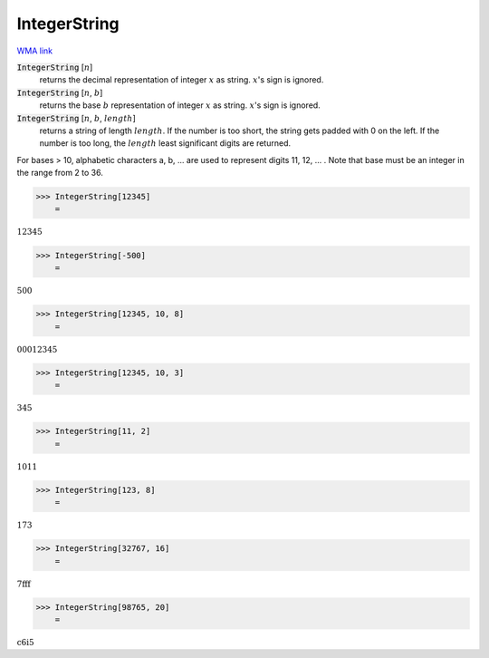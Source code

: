 IntegerString
=============

`WMA link <https://reference.wolfram.com/language/ref/IntegerString.html>`_


:code:`IntegerString` [:math:`n`]
    returns the decimal representation of integer :math:`x` as string. :math:`x`'s sign is ignored.

:code:`IntegerString` [:math:`n`, :math:`b`]
    returns the base :math:`b` representation of integer :math:`x` as string. :math:`x`'s sign is ignored.

:code:`IntegerString` [:math:`n`, :math:`b`, :math:`length`]
    returns a string of length :math:`length`. If the number is too short, the string gets padded
    with 0 on the left. If the number is too long, the :math:`length` least significant digits are
    returned.





For bases > 10, alphabetic characters a, b, ... are used to represent digits 11, 12, ... . Note
that base must be an integer in the range from 2 to 36.

>>> IntegerString[12345]
    =

:math:`\text{12345}`


>>> IntegerString[-500]
    =

:math:`\text{500}`


>>> IntegerString[12345, 10, 8]
    =

:math:`\text{00012345}`


>>> IntegerString[12345, 10, 3]
    =

:math:`\text{345}`


>>> IntegerString[11, 2]
    =

:math:`\text{1011}`


>>> IntegerString[123, 8]
    =

:math:`\text{173}`


>>> IntegerString[32767, 16]
    =

:math:`\text{7fff}`


>>> IntegerString[98765, 20]
    =

:math:`\text{c6i5}`


